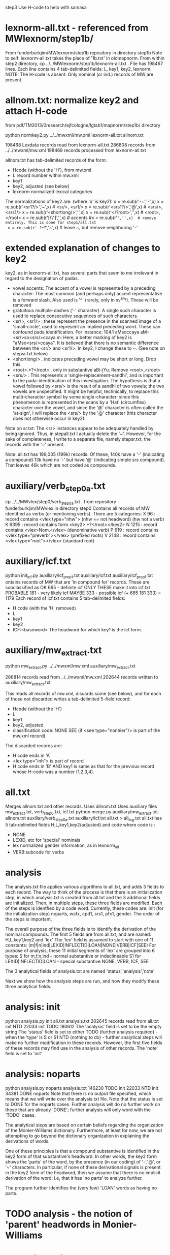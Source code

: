 step3  Use H-code to help with samasa

* lexnorm-all.txt - referenced from MWlexnorm/step1b/
 From funderburkjim/MWlexnorm/step1b repository in directory step1b
 Note to self: lexnorm-all.txt takes the place of '1b.txt' in oldmapnorm.
  From within step2 directory,
  cp ../../MWlexnorm/step1b/lexnorm-all.txt .
 File has 198467 lines.
 Each line contains 4 tab-delimited fields:
 L, key1, key2, lexnorm.
 NOTE: The H-code is absent.  Only nominal (or ind.) records of MW are
  present.
* allnom.txt: normalize key2 and attach H-code
 from pdf/TM2013/0research/ejfcologne/lgtab1/mapnorm/step1b/ directory

python normkey2.py ../../mwxml/mw.xml lexnorm-all.txt allnom.txt

198468 Lexdata records read from lexnorm-all.txt
286808 records from ../../mwxml/mw.xml
198468 records processed from lexnorm-all.txt

allnom.txt has tab-delimited records of the form:
 - Hcode  (without the 'H'), from mw.xml
 - L      record number within mw.xml
 - key1
 - key2, adjusted (see below)
 - lexnorm    normalized lexical categories
The normalizations of key2 are: (where 'x' is key2):
 x = re.sub(r'-+','-',x)
 x = re.sub(r'<sr1?/>','~',x) # <sr/>, <sr1/>
 x = re.sub(r'<srs1?/>','@',x) # <srs/>, <srs1/>
 x = re.sub(r'<shortlong/>','',x)
 x = re.sub(r'</?root>','',x) # <root>, </root>
 x = re.sub(r'[/\^]','',x) # accents
 #x = re.sub(r'~','',x)  # remove entirely. This is done for step1/all.txt
 x = re.sub(r'-?~-?','~',x)  # leave ~, but remove neighboring '-'


* extended explanation of changes to key2
key2, as in lexnorm-all.txt, has several parts that seem to me irrelevant in
regard to the designation of padas.
 - vowel accents: The accent of a vowel is represented by a preceding
   character.  The most common (and perhaps only) accent representative 
    is a forward slash. Also used is '^' (rarely, only in sv^ar?).
    These will be removed
 - gratuitous multiple-dashes ('-' character).  A single such character
   is used to replace consecutive sequences of such characters.
 - <sr/>, <sr1/> : these represent the presence in the scanned image of
   a 'small-circle', used to represent an implied preceding word.
   These can confound pada identification. For instance:
   104.1	aMsoccaya	aM--<sr/>so<srs/>ccaya	m:
   Here, a better marking of key2 is "aMso<srs/>ccaya".
   It is believed that there is no semantic difference between the 
   <sr/> and <sr1/>.  
    In key2, I change these to ~. (See note on stepsr.txt below)
 - <shortlong/> . indicates preceding vowel may be short or long. Drop this.
 - <root>.*?</root> . only in substantive  aBi-jYu.  Remove <root>,</root>
 - <srs/> : This represents a 'single-replacement-sandhi', and is important
   to the pada-identification of this investigation.  
   The hypothesis is that a vowel followed by <srs/>  is the result of
   a sandhi of two vowels;  the two vowels are unspecified.  It might
   be helpful, technically, to replace this multi-character symbol by 
   some single-character;  since this phenomenon is represented in the
   scans by a 'Hat' (circumflex) character over the vowel, and since
   the '@' character is often called the 'at-sign', I will replace the
   <srs/> by the '@' character  (this character does not otherwise occur in
   key2).

Note on sr.txt:
   The <sr> instances appear to be adequately handled by being ignored.
   Thus, in stepall.txt I actually delete the '~'.
   However, for the sake of completeness, I write to a separate file, namely
   stepsr.txt, the records with the '~' present.

Note: all.txt has 199,005 (199k) records.
Of these, 140k have a '-'  (indicating a compound)
13k have no '-' but have '@' (indicating simple srs compound).
That leaves 46k which are not coded as compounds.

* auxiliary/verb_step0a.txt
 cp ../../MWvlex/step0/verb_step0a.txt .
 from repository funderburkjim/MWvlex in directory step0
 Contains all records of MW identified as verbs (or mentioning verbs).
 There are 5 categories:
X 96   : record contains <vlex type="nhw">  (nhw == not headword) (hw not a verb)
K 6395 : record contains form <key2>.*?</root></key2>
N 1215 : record contains <vlex>Nom.</vlex>  (denominative verb)
P 619  : record contains <vlex type="preverb"></vlex> (prefixed roots)
V 2148 : record contains <vlex type="root"></vlex> (standard root)
* auxiliary/icf.txt 
python init_icf.py auxiliary/icf_prep1.txt auxiliary/icf.txt
  auxiliary/icf_prep1.txt ontains records of MW that are 'in compound for' 
   records.
  These are subclassified as 
  OK 665 - definite icf   ONLY THESE make it into icf.txt
  PROBABLE 181 - very likely icf
  MAYBE 333 - possible icf
 (+ 665 181 333) = 1179
 Each record of icf.txt contains 5 tab-delimited fields:
 - H code (with the 'H' removed)
 - L
 - key1
 - key2
 - ICF:<baseword>  The headword for which key1 is the icf form.
* auxiliary/mw_extract.txt
python mw_extract.py ../../mwxml/mw.xml auxiliary/mw_extract.txt

286814 records read from ../../mwxml/mw.xml
202644 records written to auxiliary/mw_extract.txt

This reads all records of mw.xml, 
discards some (see below), 
and for each of those not discarded writes a tab-delimited 5-field record:
 - Hcode  (without the 'H')
 - L
 - key1
 - key2, adjusted
 - classification code:
   NONE
   SEE  (if <see type="nonhier"/> is part of the mw.xml record)
The discarded records are:
  - H code ends in 'A'
  - <lex type="inh"> is part of record
  - H code ends in 'B' AND key1 is same as that for the
    previous record whose H-code was a number (1,2,3,4).
* all.txt
 Merges allnom.txt and other records.
 Uses allnom.txt
 Uses auxiliary files mw_extract.txt, verb_step0.txt, icf.txt
python merge.py auxiliary/mw_extract.txt allnom.txt auxiliary/verb_step0a.txt auxiliary/icf.txt all.txt > all_log.txt
 all.txt has 5 tab-delimited fields
 H,L,key1,key2(adjusted) and code
 where code is :
  - NONE
  - LEXID, etc for 'special' nominals
  - lex normalized gender information, as in lexnorm_all
  - VERB:subcode  for verbs
* analysis
The analysis.txt file applies various algorithms to all.txt, and
adds 3 fields to each record. The way to think of the process is that
there is an initialization step, in which analysis.txt is created from
all.txt and the 3 additional fields are initialized.  Then,
in multiple steps, these three fields are modified.  Each of the steps
is identfied by a code word. Currently, these codes are:
  init (for the initialization step)
  noparts, wsfx,  cpd1, srs1, pfx1, gender.
The order of the steps is important.

The overall purpose of the three fields is to identify the derivation of the
nominal compounds.
The first 5 fields are from all.txt, and are named:
 H,L,key1,key2 and 'lex' 
The 'lex' field is assumed to start with one of 11 constants:
   (m|f|n|ind|LEXID|INFLECTID|LOAN|NONE|VERB|ICF|SEE)
 For purpose of analysis, these 11 initial segments of 'lex' are grouped into
 6 types:
  S for m,f,n,ind  - normal substantive or indeclineable
  S1  for LEXID|INFLECTID|LOAN  - special substantive
  NONE, VERB, ICF, SEE  

The 3 analytical fields of analysis.txt are named 'status','analysis','note'

Next we show how the analysis steps are run, and how they modify these
three analytical fields.
* analysis: init
python analysis.py init all.txt analysis.txt
202645 records read from all.txt
      init  NTD  22033
      init TODO 180612
The 'analysis' field is set to be the empty string
The 'status' field is set to either 
  TODO (further analysis required)  - when the 'type' is S or S1
  NTD  (nothing to do) - further analytical steps will make no further
     modification in these records. However, the first five fields of these
     records may find use in the analysis of other records.
The 'note' field is set to 'init'

* analysis: noparts
python analysis.py noparts analysis.txt
146230 TODO       init
 22033  NTD       init
 34381 DONE    noparts
Note that there is no output file specified, which means that we will
write over the analysis.txt file.
Note that the status is set to DONE for the noparts cases.  
Further analysis will do no further work on those that are already 'DONE';
  further analysis will only word with the 'TODO' cases.

The analytical steps are based on certain beliefs regarding the organization 
of the Monier-Williams dictionary. Furthermore, at least for now, we are not
attempting to go beyond the dictionary organization in explaining the 
derivations of words.

One of these principles is that a compound substantive is identified
in the key2 form of that substantive's headword.  In other words, the
key2 form shows the 'parts' of the word, by the presence (in our coding) of
 '-','@', or '~' characters. 
In particular, if none of these derivational signals is present in the key2
form of the headword, then we assume that there is no implicit 
derivation of the word; i.e, that it has 'no parts' to analyze further.

The program further identifies the (very few) 'LOAN' words as having no parts.

* TODO analysis - the notion of 'parent' headwords in Monier-Williams
* analysis: wsfx
python analysis.py wsfx analysis.txt
202644 records read from analysis.txt
15 records read from auxiliary/wsfx.txt

139928 TODO       init
 22033  NTD       init
 34381 DONE    noparts
  6302 DONE       wsfx

We can further summarize that (- 146230 139928 ) = 6302 headwords were
analyzed as formed by adding a secondary suffix to the parent headword.

** Discussion of wsfx
A 'typical' MW compound is indicated by key2 having the form X-Y,
 where X is the 'parent' key1, and Y is some other headword in MW.
However, consider an example like aMSa-vat.  In this case there IS a headword
'vat' in MW, whose gloss is 'an affix (technically termed vati'.  So 
aMSa-vat is not considered a samAsa but a tadDita, formed by adding the
secondary suffix 'vat' to aMSa.
The MW text uses no special typographical convention to distinguish tadDita
'compounds' from samAsa compounds.  Thus, we must do this by some supplementary
means.  Our approach is to use a list of secondary suffixes and search for
forms X-Y where Y is one of the identified secondary suffixes.  This list
is obtained by reading Whitney's Grammar, hence the abbreviation 'wsfx' for
'Whitney suffix'.  These are in an auxiliary file auxiliary/wsfx.txt.  There
are currently 15 of them.  
The summary line '1818 DONE wsfx:tA:w1237` shown above indicates that
there are 1818 headwords analyzed as being formed by adding the secondary
suffix 'tA' to the parent headword; 'w1237' notes that this suffix is 
described in article 1237 of Whitney's grammar.

* analysis: testwsfx
python analysis.py wsfx analysis.txt analysis_testwsfx.txt
This approach does not use 'parents'. It is not part of the process
* analysis: cpd1
python analysis.py cpd1 analysis.txt
 69226 TODO       init
 70621 DONE       cpd1
This case identifies TODO cases where key2 has the form X-Y where
(a) X is the 'parent' key1 and
(b) Y = key1 for some substantive in analysis.txt.

* analysis: cpd2
python analysis.py cpd2 analysis.txt
 69226 TODO       init
 70653 DONE       cpd1
This case identifies TODO cases where key2 has the form X1-Y where
(a) X1 is the 'parent' key1 and
   X is a sandhi form of X1 when joined with Y
   Examples
   agny-agAra   X1 = agny, X = agni  analysis = agni+agAra
   
(b) Y = key1 for some substantive in analysis.txt.

* analysis: srs1
python analysis.py srs1 analysis.txt
 56316 TODO       init
  9625 DONE       srs1
  3285 DONE       srs1?
MW uses the unique typographical feature of printing a circumflex over certain
vowels.  Consider the headword whose SLP1 spelling in the digitization is
'aMSAMSa'.  In the internal format of the Cologne digitization, this is
'aMSA<srs/>MSa'.
In a Cologne display (using Roman output) this appears as
'aṁśā*ṁśa'.  The middle part 'ā*' could be rendered more nearly as in the
printed edition as 'â', so 'aṁśâṁśa'.
This special typography 'â' indicates that this is a long A, which moreover
has been joined by vowel sandhi from two 'a' vowels , one vowel appended to the 
prior fragment 'aṁś' and one vowel prepended to the second fragment 'ṁśa'.
The typography does NOT indicate whether the hidden vowels are short or long.

Based on the ordering of the headwords, we know that the parent headword of
'aṁśā*ṁśa' is 'aṁśa', so the first hidden vowel is a short 'a'. But we
still don't know whether the second hidden vowel is short or long.  So,
the given word is either a compound (switching back to slp1 spelling) of
aMSa+aMSa or aMSa+AMSa.   The srs1 logic looks for both second headwords,
aMSa and AMSa as headwords.  In this case it finds both. It prints the
analysis as aMSa+aMSa, but writes the note as 'srs1?'; the question mark
indicates that it could be that the analysis is aMSa+AMSa.  In other words,
in this case we have an analysis, but the analysis is incomplete because
the second headword is one of two possibilities.
There are 3285 of these incomplete analyses (srs1?).

For the rest (9625) of the srs1 cases, the analysis is not ambiguous 
(note = srs1, no question mark).  For instance 
aMSA@vataraRa = aMSa+avataraRa is unambiguous; avataraRa is found as a
headword, but AvataraRa is NOT found as a headword.

* analysis: gender
python analysis.py gender analysis.txt
52945 TODO
 3371 DONE  gender:f
* analysis: inflected
python analysis.py inflected analysis.txt

* analysis: pfx1
* analysis: summary stats (NOT allowing 'NONE' as parent)
202644 records read from analysis.txt
 22033  NTD       init
 70610 DONE       cpd1
   867 DONE       cpd2
  3512 DONE       cpd3
  9625 DONE       srs1
  6302 DONE       wsfx
  3285 DONE      srs1?
  3371 DONE     gender
  2974 DONE    cpd_nan
  1180 DONE  inflected
 10567 DONE       pfx1
  2475 DONE       pfx2
   689 DONE      cpd1a
 34381 DONE    noparts
 30773 TODO       init
* analysis: summary stats allowing 'NONE' as parent)
202644 records read from analysis.txt
 22033  NTD       init
 79438 DONE       cpd1
   877 DONE       cpd2
  3786 DONE       cpd3
  7788 DONE       pfx1
  2473 DONE       pfx2
  9948 DONE       srs1
  6450 DONE       wsfx
   691 DONE      cpd1a
  3386 DONE      srs1?
  3371 DONE     gender
  2974 DONE    cpd_nan
 34381 DONE    noparts
  1181 DONE  inflected
 23867 TODO       init
* scharfsandhi
scharfsandhi.py and scharfsandhiWrapper.py from pythonv4 in repository 
https://github.com/funderburkjim/ScharfSandhi

* -------------------------------
* analysis2 - see below for newer version
python analysis2.py all all.txt analysis2.txt
202715 records read from all.txt
16 records read from auxiliary/wsfx.txt
6153 records read from auxiliary/pfxderiv.txt
 22037  NTD       init
 84696 DONE       cpd1
  4301 DONE       cpd3
  1050 DONE       cpd4
  1151 DONE       cpd5
  8477 DONE       pfx1
  2608 DONE       pfx2
 14835 DONE       srs2
  6493 DONE       wsfx
  1460 DONE      cpd1a
  3422 DONE     gender
  3272 DONE    cpd_nan
 34422 DONE    noparts
  1081 DONE   pfxderiv
  1181 DONE  inflected
 11456 TODO       init

* analysis2 - 
Note there are 20,000+ more records in all.txt here. This is 
due to an adjustment to mw_extract.py that keeps many HxB records.
It probably would be good to alter merge.py to remove the ones of these
which are duplicative (in both key1 and lex)
220265 records read from all.txt
16 records read from auxiliary/wsfx.txt
6153 records read from auxiliary/pfxderiv.txt
 22100  NTD init
 85111 DONE cpd1
  1392 DONE cpd1a
  4391 DONE cpd3
  1086 DONE cpd4
   864 DONE cpd5
  3280 DONE cpd_nan
 12544 DONE gender
  1181 DONE inflected
 42776 DONE noparts
  8503 DONE pfx1
  2576 DONE pfx2
  1573 DONE pfxderiv
 15023 DONE srs2
  6488 DONE wsfx
   583 DONE wsfx1
  9174 TODO init

* -------------------------------
* analysis: test
python analysis.py test analysis.txt

* -------------------------------
* partition of a sequence. partition.py module
example: [x] -> [(x)]
example: [x,y] -> [[xy] , [x,y]] 
  [[x,y],[[x],[y]]
example:  [x,y,z] ->[[xyz],[x,yz],[x,y,z],[xy,z]]
example: [x,y,z,w] -> [[xyzw], [x,yzw], [x,y,zw], [x,y,z,w],[x,yz,w],
                       [xy,zw],[xy,z,w], 
                       [xyz,w]]
* -------------------------------
* pfxderiv.txt
In auxiliary directory, (see readme.txt therein).
python pfxderiv.py deriv.txt verb-prep4-gati2-complete.out pfxderiv.txt
* The End

